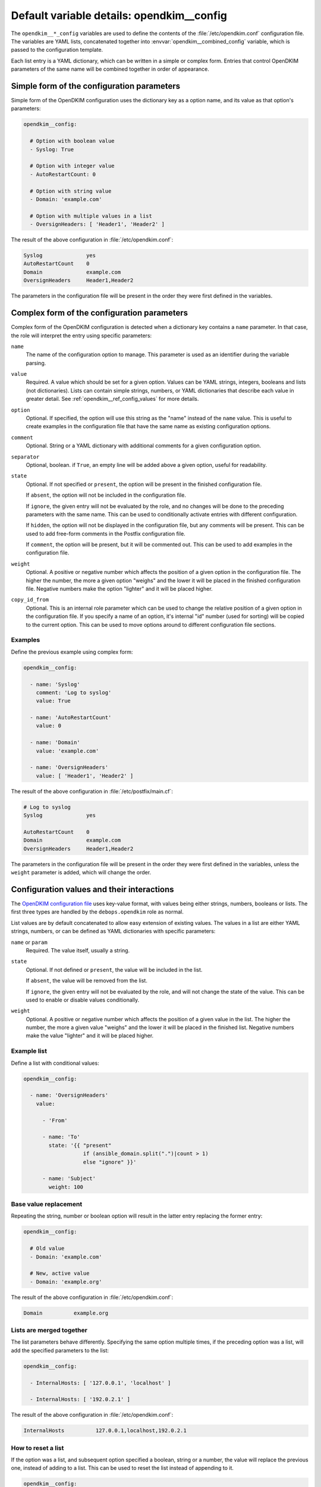 .. _opendkim__ref_config:

Default variable details: opendkim__config
==========================================


The ``opendkim__*_config`` variables are used to define the contents of the
:file:`/etc/opendkim.conf` configuration file. The variables are YAML lists,
concatenated together into :envvar:`opendkim__combined_config` variable, which
is passed to the configuration template.

Each list entry is a YAML dictionary, which can be written in a simple or
complex form. Entries that control OpenDKIM parameters of the same name will be
combined together in order of appearance.

.. only:: html

   .. contents::
      :local:
      :depth: 1


Simple form of the configuration parameters
-------------------------------------------

Simple form of the OpenDKIM configuration uses the dictionary key as a option
name, and its value as that option's parameters:

.. code-block:: yaml

   opendkim__config:

     # Option with boolean value
     - Syslog: True

     # Option with integer value
     - AutoRestartCount: 0

     # Option with string value
     - Domain: 'example.com'

     # Option with multiple values in a list
     - OversignHeaders: [ 'Header1', 'Header2' ]

The result of the above configuration in :file:`/etc/opendkim.conf`:

.. code-block:: none

   Syslog              yes
   AutoRestartCount    0
   Domain              example.com
   OversignHeaders     Header1,Header2

The parameters in the configuration file will be present in the order they were
first defined in the variables.


Complex form of the configuration parameters
--------------------------------------------

Complex form of the OpenDKIM configuration is detected when a dictionary key
contains a ``name`` parameter. In that case, the role will interpret the entry
using specific parameters:

``name``
  The name of the configuration option to manage. This parameter is used as an
  identifier during the variable parsing.

``value``
  Required. A value which should be set for a given option. Values can be YAML
  strings, integers, booleans and lists (not dictionaries). Lists can contain
  simple strings, numbers, or YAML dictionaries that describe each value in
  greater detail. See :ref:`opendkim__ref_config_values` for more details.

``option``
  Optional. If specified, the option will use this string as the "name" instead
  of the ``name`` value. This is useful to create examples in the configuration
  file that have the same name as existing configuration options.

``comment``
  Optional. String or a YAML dictionary with additional comments for a given
  configuration option.

``separator``
  Optional, boolean. if ``True``, an empty line will be added above a given
  option, useful for readability.

``state``
  Optional. If not specified or ``present``, the option will be present in the
  finished configuration file.

  If ``absent``, the option will not be included in the configuration file.

  If ``ignore``, the given entry will not be evaluated by the role, and no
  changes will be done to the preceding parameters with the same name. This can
  be used to conditionally activate entries with different configuration.

  If ``hidden``, the option will not be displayed in the configuration file,
  but any comments will be present. This can be used to add free-form comments
  in the Postfix configuration file.

  If ``comment``, the option will be present, but it will be commented out.
  This can be used to add examples in the configuration file.

``weight``
  Optional. A positive or negative number which affects the position of a given
  option in the configuration file. The higher the number, the more a given
  option "weighs" and the lower it will be placed in the finished configuration
  file. Negative numbers make the option "lighter" and it will be placed
  higher.

``copy_id_from``
  Optional. This is an internal role parameter which can be used to change the
  relative position of a given option in the configuration file. If you specify
  a name of an option, it's internal "id" number (used for sorting) will be
  copied to the current option. This can be used to move options around to
  different configuration file sections.


Examples
~~~~~~~~

Define the previous example using complex form:

.. code-block:: yaml

   opendkim__config:

     - name: 'Syslog'
       comment: 'Log to syslog'
       value: True

     - name: 'AutoRestartCount'
       value: 0

     - name: 'Domain'
       value: 'example.com'

     - name: 'OversignHeaders'
       value: [ 'Header1', 'Header2' ]

The result of the above configuration in :file:`/etc/postfix/main.cf`:

.. code-block:: none

   # Log to syslog
   Syslog              yes

   AutoRestartCount    0
   Domain              example.com
   OversignHeaders     Header1,Header2

The parameters in the configuration file will be present in the order they were
first defined in the variables, unless the ``weight`` parameter is added, which
will change the order.


.. _opendkim__ref_config_values:

Configuration values and their interactions
-------------------------------------------

The `OpenDKIM configuration file <http://opendkim.org/opendkim.conf.5.html>`_
uses key-value format, with values being either strings, numbers, booleans or
lists. The first three types are handled by the ``debops.opendkim`` role as
normal.

List values are by default concatenated to allow easy extension of existing
values. The values in a list are either YAML strings, numbers, or can be
defined as YAML dictionaries with specific parameters:

``name`` or ``param``
  Required. The value itself, usually a string.

``state``
  Optional. If not defined or ``present``, the value will be included in the
  list.

  If ``absent``, the value will be removed from the list.

  If ``ignore``, the given entry will not be evaluated by the role, and will
  not change the state of the value. This can be used to enable or disable
  values conditionally.

``weight``
  Optional. A positive or negative number which affects the position of a given
  value in the list. The higher the number, the more a given value "weighs" and
  the lower it will be placed in the finished list. Negative numbers make the
  value "lighter" and it will be placed higher.


Example list
~~~~~~~~~~~~

Define a list with conditional values:

.. code-block:: yaml

   opendkim__config:

     - name: 'OversignHeaders'
       value:

         - 'From'

         - name: 'To'
           state: '{{ "present"
                      if (ansible_domain.split(".")|count > 1)
                      else "ignore" }}'

         - name: 'Subject'
           weight: 100


Base value replacement
~~~~~~~~~~~~~~~~~~~~~~

Repeating the string, number or boolean option will result in the latter entry
replacing the former entry:

.. code-block:: yaml

   opendkim__config:

     # Old value
     - Domain: 'example.com'

     # New, active value
     - Domain: 'example.org'

The result of the above configuration in :file:`/etc/opendkim.conf`:

.. code-block:: none

   Domain          example.org


Lists are merged together
~~~~~~~~~~~~~~~~~~~~~~~~~

The list parameters behave differently. Specifying the same option multiple
times, if the preceding option was a list, will add the specified parameters to
the list:

.. code-block:: yaml

   opendkim__config:

     - InternalHosts: [ '127.0.0.1', 'localhost' ]

     - InternalHosts: [ '192.0.2.1' ]

The result of the above configuration in :file:`/etc/opendkim.conf`:

.. code-block:: none

   InternalHosts          127.0.0.1,localhost,192.0.2.1


How to reset a list
~~~~~~~~~~~~~~~~~~~

If the option was a list, and subsequent option specified a boolean, string or
a number, the value will replace the previous one, instead of adding to a list.
This can be used to reset the list instead of appending to it.

.. code-block:: yaml

   opendkim__config:

     - InternalHosts: [ '127.0.0.1', '::1' ]

     - Internalhosts: 'localhost'

The result of the above configuration in :file:`/etc/opendkim.conf`:

.. code-block:: none

   InternalHosts          localhost


Lists don't add duplicates
~~~~~~~~~~~~~~~~~~~~~~~~~~

The role checks if a given list element is already present, and it won't add
a duplicate value to the list:

.. code-block:: yaml

   opendkim__config:

     - Domain: [ 'example.org', 'localhost' ]

     - Domain: [ 'example.org' ]

The result of the above configuration in :file:`/etc/opendkim.conf`:

.. code-block:: none

   Domain           example.org,localhost
